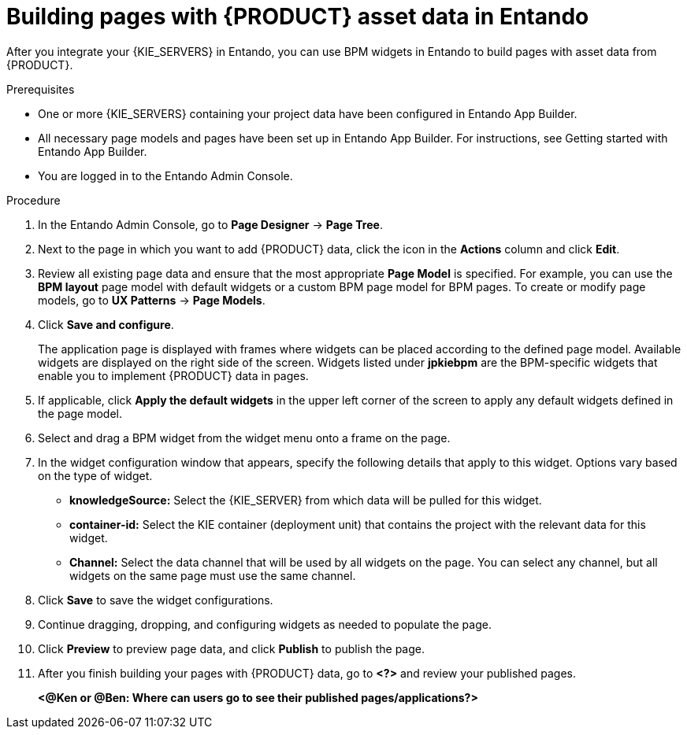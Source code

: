 [id='entando-app-building-proc_{context}']

= Building pages with {PRODUCT} asset data in Entando

After you integrate your {KIE_SERVERS} in Entando, you can use BPM widgets in Entando to build pages with asset data from {PRODUCT}.

.Prerequisites
* One or more {KIE_SERVERS} containing your project data have been configured in Entando App Builder.
* All necessary page models and pages have been set up in Entando App Builder. For instructions, see Getting started with Entando App Builder.
* You are logged in to the Entando Admin Console.

.Procedure
. In the Entando Admin Console, go to *Page Designer* -> *Page Tree*.
. Next to the page in which you want to add {PRODUCT} data, click the icon in the *Actions* column and click *Edit*.
. Review all existing page data and ensure that the most appropriate *Page Model* is specified. For example, you can use the *BPM layout* page model with default widgets or a custom BPM page model for BPM pages. To create or modify page models, go to *UX Patterns* -> *Page Models*.
. Click *Save and configure*.
+
The application page is displayed with frames where widgets can be placed according to the defined page model. Available widgets are displayed on the right side of the screen. Widgets listed under *jpkiebpm* are the BPM-specific widgets that enable you to implement {PRODUCT} data in pages.
. If applicable, click *Apply the default widgets* in the upper left corner of the screen to apply any default widgets defined in the page model.
. Select and drag a BPM widget from the widget menu onto a frame on the page.
. In the widget configuration window that appears, specify the following details that apply to this widget. Options vary based on the type of widget.
+
* *knowledgeSource:* Select the {KIE_SERVER} from which data will be pulled for this widget.
* *container-id:* Select the KIE container (deployment unit) that contains the project with the relevant data for this widget.
* *Channel:* Select the data channel that will be used by all widgets on the page. You can select any channel, but all widgets on the same page must use the same channel.
. Click *Save* to save the widget configurations.
. Continue dragging, dropping, and configuring widgets as needed to populate the page.
. Click *Preview* to preview page data, and click *Publish* to publish the page.
. After you finish building your pages with {PRODUCT} data, go to *<?>* and review your published pages.
+
*<@Ken or @Ben: Where can users go to see their published pages/applications?>*
